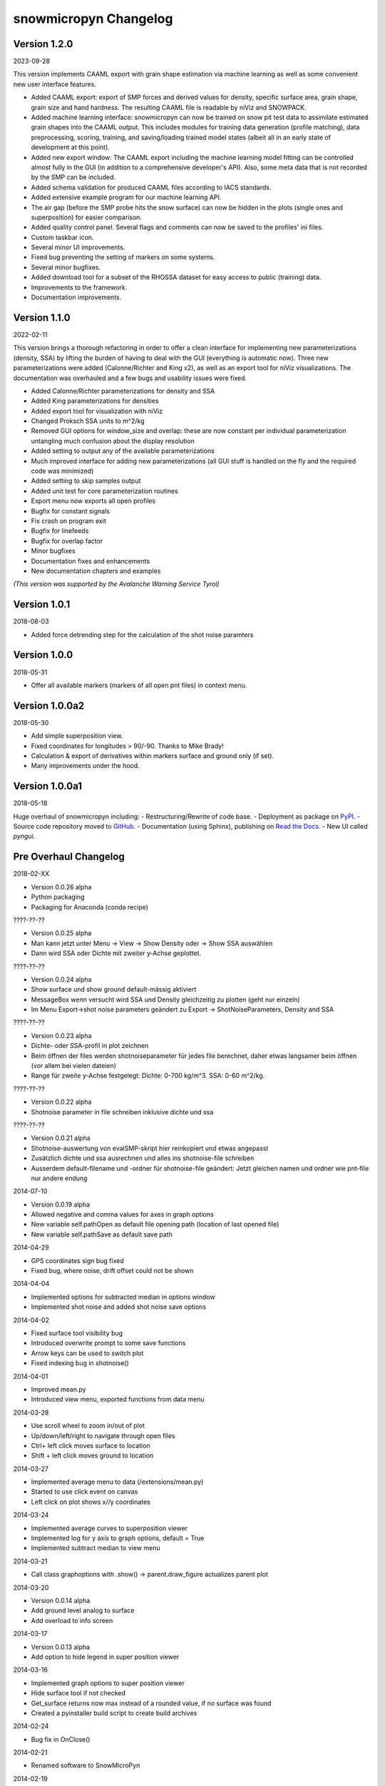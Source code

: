 snowmicropyn Changelog
======================

Version 1.2.0
----------
2023-09-28

This version implements CAAML export with grain shape estimation via machine
learning as well as some convenient new user interface features.

- Added CAAML export: export of SMP forces and derived values for density,
  specific surface area, grain shape, grain size and hand hardness. The
  resulting CAAML file is readable by niViz and SNOWPACK.
- Added machine learning interface: snowmicropyn can now be trained on snow pit
  test data to assimilate estimated grain shapes into the CAAML output.
  This includes modules for training data generation (profile matching),
  data preprocessing, scoring, training, and saving/loading trained model
  states (albeit all in an early state of development at this point).
- Added new export window: The CAAML export including the machine learning
  model fitting can be controlled almost fully in the GUI (in addition to a
  comprehensive developer's API). Also, some meta data that is not recorded
  by the SMP can be included.
- Added schema validation for produced CAAML files according to IACS standards.
- Added extensive example program for our machine learning API.
- The air gap (before the SMP probe hits the snow surface) can now be hidden in
  the plots (single ones and superposition) for easier comparison.
- Added quality control panel. Several flags and comments can now be saved to
  the profiles' ini files.
- Custom taskbar icon.
- Several minor UI improvements.
- Fixed bug preventing the setting of markers on some systems.
- Several minor bugfixes.
- Added download tool for a subset of the RHOSSA dataset for easy access to
  public (training) data.
- Improvements to the framework.
- Documentation improvements.

Version 1.1.0
-------------

2022-02-11

This version brings a thorough refactoring in order to offer a clean
interface for implementing new parameterizations (density, SSA) by lifting
the burden of having to deal with the GUI (everything is automatic now).
Three new parameterizations were added (Calonne/Richter and King x2), as well
as an export tool for niViz visualizations. The documentation was overhauled
and a few bugs and usability issues were fixed.

- Added Calonne/Richter parameterizations for density and SSA
- Added King parameterizations for densities
- Added export tool for visualization with niViz
- Changed Proksch SSA units to m^2/kg
- Removed GUI options for window_size and overlap: these are now
  constant per individual parameterization untangling much confusion
  about the display resolution
- Added setting to output any of the available parameterizations
- Much improved interface for adding new parameterizations
  (all GUI stuff is handled on the fly and the required code was minimized)
- Added setting to skip samples output
- Added unit test for core parameterization routines
- Export menu now exports all open profiles
- Bugfix for constant signals
- Fix crash on program exit
- Bugfix for linefeeds
- Bugfix for overlap factor
- Minor bugfixes
- Documentation fixes and enhancements
- New documentation chapters and examples

*(This version was supported by the Avalanche Warning Service Tyrol)*

Version 1.0.1
-------------

2018-08-03

- Added force detrending step for the calculation of the shot noise paramters

Version 1.0.0
-------------

2018-05-31

- Offer all available markers (markers of all open pnt files) in context menu.

Version 1.0.0a2
---------------

2018-05-30

- Add simple superposition view.
- Fixed coordinates for longitudes > 90/-90. Thanks to Mike Brady!
- Calculation & export of derivatives within markers surface and ground only (if set).
- Many improvements under the hood.

Version 1.0.0a1
---------------

2018-05-18

Huge overhaul of snowmicropyn including:
- Restructuring/Rewrite of code base.
- Deployment as package on PyPI_.
- Source code repository moved to GitHub_.
- Documentation (using Sphinx), publishing on `Read the Docs`_.
- New UI called *pyngui*.

Pre Overhaul Changelog
----------------------

2018-02-XX

- Version 0.0.26 alpha
- Python packaging
- Packaging for Anaconda (conda recipe)

????-??-??

- Version 0.0.25 alpha
- Man kann jetzt unter Menu -> View -> Show Density oder -> Show SSA
  auswählen
- Dann wird SSA oder Dichte mit zweiter y-Achse geplottet.

????-??-??

- Version 0.0.24 alpha
- Show surface und show ground default-mässig aktiviert
- MessageBox wenn versucht wird SSA und Density gleichzeitig zu plotten
  (geht nur einzeln)
- Im Menu Export->shot noise parameters geändert zu Export
  -> ShotNoiseParameters, Density and SSA

????-??-??

- Version 0.0.23 alpha
- Dichte- oder SSA-profil in plot zeichnen
- Beim öffnen der files werden shotnoiseparameter für jedes file
  berechnet, daher etwas langsamer beim öffnen (vor allem bei vielen
  dateien)
- Range für zweite y-Achse festgelegt: Dichte: 0-700 kg/m^3. SSA: 0-60
  m^2/kg.

????-??-??

- Version 0.0.22 alpha
- Shotnoise parameter in file schreiben inklusive dichte und ssa

????-??-??

- Version 0.0.21 alpha
- Shotnoise-auswertung von evalSMP-skript hier reinkopiert und etwas
  angepasst
- Zusätzlich dichte und ssa ausrechnen und alles ins shotnoise-file
  schreiben
- Ausserdem default-filename und -ordner für shotnoise-file geändert:
  Jetzt gleichen namen und ordner wie pnt-file nur andere endung

2014-07-10

- Version 0.0.19 alpha
- Allowed negative and comma values for axes in graph options
- New variable self.pathOpen as default file opening path (location of
  last opened file)
- New variable self.pathSave as default save path

2014-04-29

- GPS coordinates sign bug fixed
- Fixed bug, where noise, drift offset could not be shown

2014-04-04

- Implemented options for subtracted median in options window
- Implemented shot noise and added shot noise save options

2014-04-02

- Fixed surface tool visibility bug
- Introduced overwrite prompt to some save functions
- Arrow keys can be used to switch plot
- Fixed indexing bug in shotnoise()

2014-04-01

- Improved mean.py
- Introduced view menu, exported functions from data menu

2014-03-28

- Use scroll wheel to zoom in/out of plot
- Up/down/left/right to navigate through open files
- Ctrl+ left click moves surface to location
- Shift + left click moves ground to location

2014-03-27

- Implemented average menu to data (/extensions/mean.py)
- Started to use click event on canvas
- Left click on plot shows x//y coordinates

2014-03-24

- Implemented average curves to superposition viewer
- Implemented log for y axis to graph options, default = True
- Implemented subtract median to view menu

2014-03-21

- Call class graphoptions with .show() -> parent.draw_figure actualizes
  parent plot

2014-03-20

- Version 0.0.14 alpha
- Add ground level analog to surface
- Add overload to info screen

2014-03-17

- Version 0.0.13 alpha
- Add option to hide legend in super position viewer

2014-03-16

- Implemented graph options to super position viewer
- Hide surface tool if not checked
- Get_surface returns now max instead of a rounded value, if no surface
  was found
- Created a pyinstaller build script to create build archives

2014-02-24

- Bug fix in OnClose()

2014-02-21

- Renamed software to SnowMicroPyn

2014-02-19

- Fixed bug in export surface
- Fixed surface tool bug

2014-02-18

- Additions in Super Position Viewer:
  - Subtract plot has same color as corresponding curve
  - Legend for subtracted graphs
  - RSME is shown mathematics.rsme(x_ref,x_sub, norm)

2014-02-17

- Version 0.0.11 alpha
- Fixed surface tool inactivation bug for windows
- Maximize super position viewer at start
- Deactivated surface tab in graph options
- Cancel possibility in GPS viewer if no coordinates available
- Precision option in save options for ascii data
- Enabled keyboard short cuts for windows
- Correct exec_path detection (for exe)

2014-02-16

- Version 0.0.10 alpha
- Super position viewer: show only basename in reference selection
- Fixed bug in file number text control in tool bar
- Use Ubuntu icons for tool bar in all operating systems

2014-02-15

- Changed standard gradient down sampling factor to 1000

2014-02-10

- Fixed logo location bug

2014-02-10

- Changed version to 0.0.9 alpha
- Changed getsurface algorithm

2014-02-08

- Improved filter function

2014-02-08

- Implemented experimental butterworth low pass filter and automatic cut
  off frequency search using residual analysis

2014-02-07

- Upgrade to 0.0.8 alpha
- Implemented open files as command line arguments -> "open with"
- Implemented error caching to open file function
- Reneamed pnt header dict keys with units -> header infos contain units
- Cleaned code in smp.py
- Introduced savezoom() to updatefigure()
- Disable preferences when no file is loaded

2014-02-06

- Upgraded version to 0.0.7 alpha
- Implemented auto zoom boolean to draw_plot -> zoom ratio is kept when
  changing preferences
- Implemented gradient to analysis menu
- Better surface detection algorithm
- Implemented new surface detection algorithm based on 2nd deviation
- Fixed bug: smooth in Super Position Viewer works now
- Removed subplot from navigation tool bar
- Added additional tabs and options to graph options
- Implemeted manual surface correction to tool bar
- Outsourced getsurface to mathematics.py
- Outsourced linfit to mathematics.py
- Implemented "keep zoom"
- Added legend to super position viewer

2014-02-04

- Improved getData from smp.py
- Replaced smooth with downsample in getsurface
- Introduced arg boolean "show" to draw_plot -> circumvents double
  plotting while saving plot
- Implemented "subtract plot" to SuperPosition
- Improved surface detection

2014-02-03

- Update version to 0.0.6 alpha
- New class SuperPosition in menus.py
- Introduced SuperPosition (not fully developed yet) to data menu

2014-02-02

- Added more colors and styles to plot options
- Moved class checklstctr from map to menus

2014-01-31

- Changed version number to 0.0.5 alpha
- Introduced new graph options windows with enhanced functionality.

2014-01-30

- Changed "preferences" to "graph options" and moved to data menu
- Renamed "view" to "analysis"
- Introduced save options to single file save method
- Changed graph options tool bar icon
- Changed quit icon to cross mark (probably nicer in windows)
- Renamed "Map" to "GPS Map View"
- Removed "save" from mpl tool bar
- Introduced save all and save single to tool bar
- New save options menu using wx.multichoice dialog in menus.py

2014-01-29

- Corrected SLF institute labels
- Tool bar info button now shows header instead of license
- Deactivated next/prev buttons in tool bar, if no file is open
- Decoupled "max force" off surface
- Changed export "max force and penetration" to "max force and surface"
- Added text in plot to autom. surface and max force detection
- Fixed bug, where prev button jumped over a measurement
- Setup plot renamed to graph options

2014-01-24

- Changed version number to 0.0.4 alpha
- Introduced error catching for icon and logo
- Improved down  sampling function
- Removed automatic y axis restriction for plots

2014-01-20

- Removed icon call from main function in PyNTReader.py

2014-01-17

- Add standard deviation to noise, drift and offset export function
- Labels in map.py repeat now, if num lables > num ascii_uppercase

2014-01-16

- Changed version to 0.0.3 alpha
- Corrected save path in export functions due to incompatibility in
  MacOS
- Fixed bug: noise and drift works again without surface option being
  checked in menu

2014-01-15

- Deleted unused import urllib
- Use wx.App(False) instead of deprecated wx.PySimpleApp()
- Tested program under wxPython 3.0.0
- Export coordinates as .coords instead of .txt
- Excluded "hardness test" from data menu (former used by team snow
  sports)
- Introduced plot update after noise data export
- Moved options button from mpl tool bar to custom tool bar due to
  compatibility issues in windows
- Introduced plot options menu to file menu
- Linked slf.ch to license
- Created icon.ico as task bar icon
- Actualized requirements.txt
- In maps SLF location is shown if no coordinates present

2014-01-13

- Changed PyNTReader version number to 0.0.2 alpha.
- Introduced class SaveOptions to menus.py
- OnSaveAll calls SaveOptions
- In map.py items can't be checked anymore if GPS off
- Introduced experimental feature
  "app.SetMacSupportPCMenuShortcuts(True)" and OS detection in main
  function -> not tested yet

2014-01-12

- Introduced file selection drop down list to tool bar
- Introduced down sampling factor to plot options
- Introduced array down sampling function to mathematics.py
- Cleaned and documented code

2014-01-09

- (P)released PyNTReader version 0.0.1 alpha


.. _PyPI: https://pypi.org/project/snowmicropyn/
.. _GitHub: https://github.com/slf-dot-ch/snowmicropyn
.. _Read the Docs: http://snowmicropyn.readthedocs.io/
